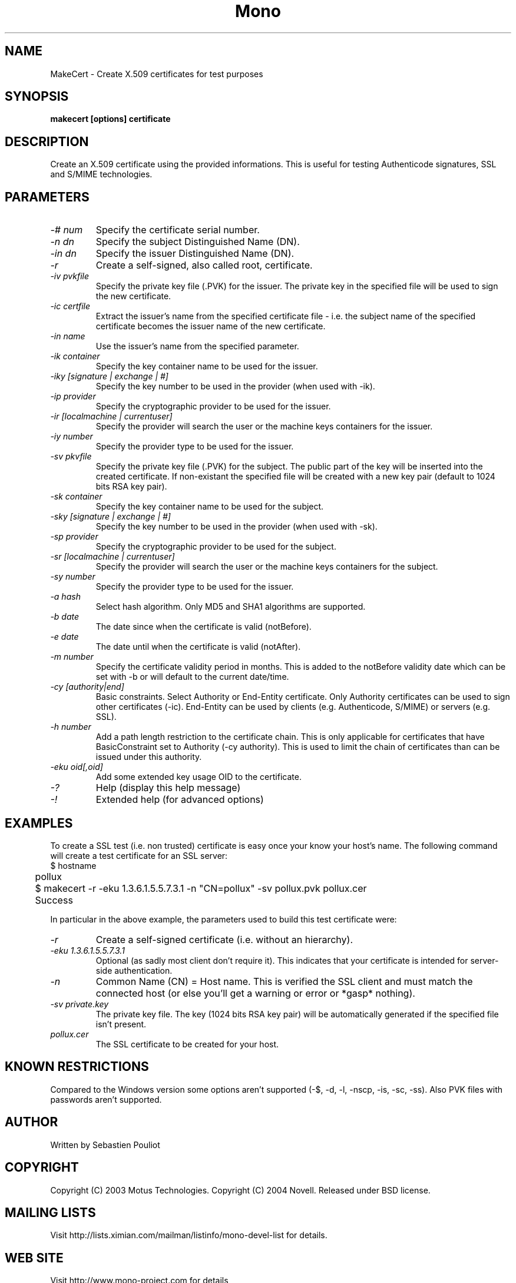 .\" 
.\" makecert manual page.
.\" Copyright 2003 Motus Technologies
.\" Copyright 2004 Novell
.\" Author:
.\"   Sebastien Pouliot (sebastien@ximian.com)
.\"
.TH Mono "MakeCert"
.SH NAME
MakeCert \- Create X.509 certificates for test purposes
.SH SYNOPSIS
.PP
.B makecert [options] certificate
.SH DESCRIPTION
Create an X.509 certificate using the provided informations. This
is useful for testing Authenticode signatures, SSL and S/MIME
technologies.
.SH PARAMETERS
.TP
.I "-# num"
Specify the certificate serial number.
.TP
.I "-n dn"
Specify the subject Distinguished Name (DN).
.TP
.I "-in dn"
Specify the issuer Distinguished Name (DN).
.TP
.I "-r"
Create a self-signed, also called root, certificate.
.TP
.I "-iv pvkfile"
Specify the private key file (.PVK) for the issuer. The private key in the 
specified file will be used to sign the new certificate.
.TP
.I "-ic certfile"
Extract the issuer's name from the specified certificate file - i.e. the
subject name of the specified certificate becomes the issuer name of the
new certificate.
.TP
.I "-in name"
Use the issuer's name from the specified parameter.
.TP
.I "-ik container"
Specify the key container name to be used for the issuer.
.TP
.I "-iky [signature | exchange | #]"
Specify the key number to be used in the provider (when used with -ik).
.TP
.I "-ip provider"
Specify the cryptographic provider to be used for the issuer.
.TP
.I "-ir [localmachine | currentuser]"
Specify the provider will search the user or the machine keys containers for
the issuer.
.TP
.I "-iy number"
Specify the provider type to be used for the issuer.
.TP
.I "-sv pkvfile"
Specify the private key file (.PVK) for the subject. The public part of the
key will be inserted into the created certificate. If non-existant the 
specified file will be created with a new key pair (default to 1024 bits RSA
key pair).
.TP
.I "-sk container"
Specify the key container name to be used for the subject.
.TP
.I "-sky [signature | exchange | #]"
Specify the key number to be used in the provider (when used with -sk).
.TP
.I "-sp provider"
Specify the cryptographic provider to be used for the subject.
.TP
.I "-sr [localmachine | currentuser]"
Specify the provider will search the user or the machine keys containers for
the subject.
.TP
.I "-sy number"
Specify the provider type to be used for the issuer.
.TP
.I "-a hash"
Select hash algorithm. Only MD5 and SHA1 algorithms are supported.
.TP
.I "-b date"
The date since when the certificate is valid (notBefore).
.TP
.I "-e date"
The date until when the certificate is valid (notAfter).
.TP
.I "-m number"
Specify the certificate validity period in months. This is added to the
notBefore validity date which can be set with -b or will default to the 
current date/time.
.TP
.I "-cy [authority|end]"
Basic constraints. Select Authority or End-Entity certificate. Only Authority
certificates can be used to sign other certificates (-ic). End-Entity can
be used by clients (e.g. Authenticode, S/MIME) or servers (e.g. SSL).
.TP
.I "-h number"
Add a path length restriction to the certificate chain. This is only 
applicable for certificates that have BasicConstraint set to Authority (-cy 
authority). This is used to limit the chain of certificates than can be
issued under this authority.
.TP
.I "-eku oid[,oid]"
Add some extended key usage OID to the certificate.
.TP
.I "-?"
Help (display this help message)
.TP
.I "-!"
Extended help (for advanced options)
.SH EXAMPLES
.PP
To create a SSL test (i.e. non trusted) certificate is easy
once your know your host's name. The following command will create a 
test certificate for an SSL server:
.nf
	$ hostname 
	pollux

	$ makecert -r -eku 1.3.6.1.5.5.7.3.1 -n "CN=pollux" -sv pollux.pvk pollux.cer
	Success
.fi
.PP
In particular in the above example, the parameters used to build this
test certificate were:
.TP 
.I "-r"
Create a self-signed certificate (i.e. without an hierarchy). 
.TP
.I "-eku 1.3.6.1.5.5.7.3.1"
Optional (as sadly most client don't require it). This indicates that
your certificate is intended for server-side authentication.
.TP 
.I "-n \"CN=pollux\""
Common Name (CN) = Host name. This is verified the SSL client and must
match the connected host (or else you'll get a warning or error or
*gasp* nothing).
.TP 
.I "-sv private.key"
The private key file. The key (1024 bits RSA key pair) will be
automatically generated if the specified file isn't present.
.TP 
.I "pollux.cer"
The SSL certificate to be created for your host.
.SH KNOWN RESTRICTIONS
Compared to the Windows version some options aren't supported (-$, -d, -l, 
-nscp, -is, -sc, -ss). Also PVK files with passwords aren't supported.
.SH AUTHOR
Written by Sebastien Pouliot
.SH COPYRIGHT
Copyright (C) 2003 Motus Technologies. 
Copyright (C) 2004 Novell. 
Released under BSD license.
.SH MAILING LISTS
Visit http://lists.ximian.com/mailman/listinfo/mono-devel-list for details.
.SH WEB SITE
Visit http://www.mono-project.com for details
.SH SEE ALSO
.BR signcode(1)
